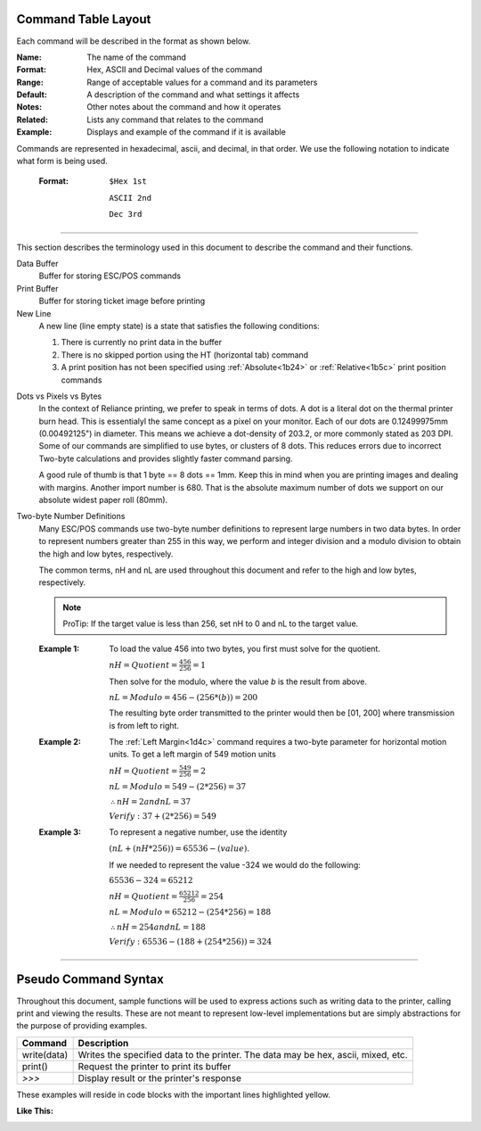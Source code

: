 .. index:: Introduction

Command Table Layout
====================

.. raw:: latex

    \clearpage

Each command will be described in the format as shown below.

:Name:
   The name of the command

:Format:
    Hex, ASCII and  Decimal values of the command

:Range:
   Range of acceptable values for a command and its parameters

:Default:
   A description of the command and what settings it affects

:Notes:
   Other notes about the command and how it operates

:Related:
   Lists any command that relates to the command

:Example:
   Displays and example of the command if it is available

.. _formatOrder:  
.. index:: Format Order 

.. py:attribute:: Format Order

Commands are represented in hexadecimal, ascii, and decimal, in that order. We use the following notation to
indicate what form is being used.

    :Format: 
        ``$Hex 1st``  

        ``ASCII 2nd``
        
        ``Dec 3rd``

----

.. raw:: latex

    \clearpage

.. index:: Terminology

.. _terminology:

This section describes the terminology used in this document to describe the command and their functions.

Data Buffer
   Buffer for storing ESC/POS commands

Print Buffer
   Buffer for storing ticket image before printing

New Line
   A new line (line empty state) is a state that satisfies the following conditions:

   1. There is currently no print data in the buffer

   #. There is no skipped portion using the HT (horizontal tab) command

   #. A print position has not been specified using :ref:`Absolute<1b24>` or :ref:`Relative<1b5c>` print position commands
   
.. index:: Dots and Pixels   

Dots vs Pixels vs Bytes
    In the context of Reliance printing, we prefer to speak in terms of dots. A dot is a literal
    dot on the thermal printer burn head. This is essentialyl the same concept as a pixel on your monitor.
    Each of our dots are 0.12499975mm (0.00492125") in diameter. This means we achieve a dot-density of 203.2, 
    or more commonly stated as 203 DPI. Some of our commands are simplified to use bytes, or clusters of 8 dots.
    This reduces errors due to incorrect Two-byte calculations and provides slightly faster command parsing. 

    A good rule of thumb is that 1 byte == 8 dots == 1mm. Keep this in mind when you are printing images and dealing with
    margins. Another import number is 680. That is the absolute maximum number of dots we support on our absolute widest
    paper roll (80mm). 

.. raw:: latex

    \clearpage

.. _2byte:
.. index:: Two-byte Number  

Two-byte Number Definitions
    Many ESC/POS commands use two-byte number definitions to represent large numbers in
    two data bytes. In order to represent numbers greater than 255 in this way, we perform
    and integer division and a modulo division to obtain the high and low bytes, respectively.

    The common terms, nH and nL are used throughout this document and refer to the high and low
    bytes, respectively.

    .. note:: ProTip:
      If the target value is less than 256, set nH to 0 and nL to the
      target value.


    :Example 1:

      To load the value 456 into two bytes, you first must solve for the quotient.

      :math:`nH = Quotient = \frac{456}{256} = 1`

      Then solve for the modulo, where the value `b` is the result from above.

      :math:`nL = Modulo = 456-(256*(b)) = 200`

      The resulting byte order transmitted to the printer would then be [01, 200] where transmission is from left to right.

    :Example 2:

      The :ref:`Left Margin<1d4c>` command requires a two-byte parameter for horizontal motion units. To get a left margin of 549 motion units

      :math:`nH = Quotient = \frac{549}{256} = 2`

      :math:`nL = Modulo = 549 - (2 * 256) = 37`

      :math:`\therefore nH = 2 and nL = 37`

      :math:`Verify: 37 + (2 * 256) = 549`

    :Example 3:

      To represent a negative number, use the identity

      :math:`(nL + (nH * 256)) = 65536 - (value)`.

      If we needed to represent the value -324 we would do the following:

      :math:`65536 - 324 = 65212`

      :math:`nH = Quotient = \frac{65212}{256}=254`

      :math:`nL = Modulo = 65212 - (254 * 256) =188`

      :math:`\therefore nH = 254 and nL = 188`

      :math:`Verify: 65536 - (188 + (254 * 256)) = 324`


----

.. raw:: latex

    \clearpage

.. index:: Pseudo Commands

Pseudo Command Syntax
=====================
Throughout this document, sample functions will be used to express actions such as writing data to the printer, calling
print and viewing the results. These are not meant to represent low-level implementations but are simply abstractions for
the purpose of providing examples.

=========== ===========
Command     Description
=========== ===========
write(data) Writes the specified data to the printer. The data may be hex, ascii, mixed, etc.
print()     Request the printer to print its buffer
`>>>`       Display result or the printer's response
=========== ===========

These examples will reside in code blocks with the important lines highlighted yellow.

:Like This:
    .. code-block:: none
        :emphasize-lines: 1

        write('pseudo write command send data to printer')
        print()
        >>> Some sort of response
